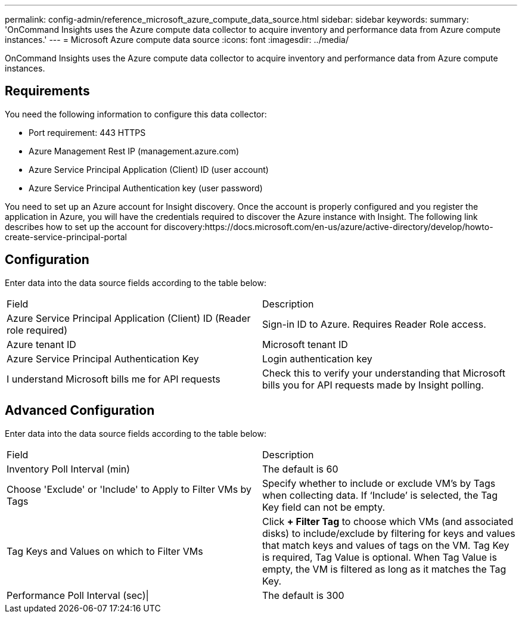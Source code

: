 ---
permalink: config-admin/reference_microsoft_azure_compute_data_source.html
sidebar: sidebar
keywords: 
summary: 'OnCommand Insights uses the Azure compute data collector to acquire inventory and performance data from Azure compute instances.'
---
= Microsoft Azure compute data source
:icons: font
:imagesdir: ../media/

[.lead]
OnCommand Insights uses the Azure compute data collector to acquire inventory and performance data from Azure compute instances.

== Requirements

You need the following information to configure this data collector:

* Port requirement: 443 HTTPS
* Azure Management Rest IP (management.azure.com)
* Azure Service Principal Application (Client) ID (user account)
* Azure Service Principal Authentication key (user password)

You need to set up an Azure account for Insight discovery. Once the account is properly configured and you register the application in Azure, you will have the credentials required to discover the Azure instance with Insight. The following link describes how to set up the account for discovery:https://docs.microsoft.com/en-us/azure/active-directory/develop/howto-create-service-principal-portal

== Configuration

Enter data into the data source fields according to the table below:

|===
| Field| Description
a|
Azure Service Principal Application (Client) ID (Reader role required)
a|
Sign-in ID to Azure. Requires Reader Role access.
a|
Azure tenant ID
a|
Microsoft tenant ID
a|
Azure Service Principal Authentication Key
a|
Login authentication key
a|
I understand Microsoft bills me for API requests
a|
Check this to verify your understanding that Microsoft bills you for API requests made by Insight polling.
|===

== Advanced Configuration

Enter data into the data source fields according to the table below:

|===
| Field| Description
a|
Inventory Poll Interval (min)
a|
The default is 60
a|
Choose 'Exclude' or 'Include' to Apply to Filter VMs by Tags
a|
Specify whether to include or exclude VM's by Tags when collecting data. If '`Include`' is selected, the Tag Key field can not be empty.
a|
Tag Keys and Values on which to Filter VMs
a|
Click *+ Filter Tag* to choose which VMs (and associated disks) to include/exclude by filtering for keys and values that match keys and values of tags on the VM. Tag Key is required, Tag Value is optional. When Tag Value is empty, the VM is filtered as long as it matches the Tag Key.
a|
Performance Poll Interval (sec)\|
a|
The default is 300
|===
